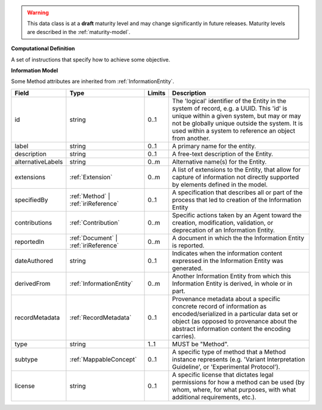 
.. warning:: This data class is at a **draft** maturity level and may change
    significantly in future releases. Maturity levels are described in 
    the :ref:`maturity-model`.
                      
                    
**Computational Definition**

A set of instructions that specify how to achieve some objective.

**Information Model**

Some Method attributes are inherited from :ref:`InformationEntity`.

.. list-table::
   :class: clean-wrap
   :header-rows: 1
   :align: left
   :widths: auto

   *  - Field
      - Type
      - Limits
      - Description
   *  - id
      - string
      - 0..1
      - The 'logical' identifier of the Entity in the system of record, e.g. a UUID.  This 'id' is unique within a given system, but may or may not be globally unique outside the system. It is used within a system to reference an object from another.
   *  - label
      - string
      - 0..1
      - A primary name for the entity.
   *  - description
      - string
      - 0..1
      - A free-text description of the Entity.
   *  - alternativeLabels
      - string
      - 0..m
      - Alternative name(s) for the Entity.
   *  - extensions
      - :ref:`Extension`
      - 0..m
      - A list of extensions to the Entity, that allow for capture of information not directly supported by elements defined in the model.
   *  - specifiedBy
      - :ref:`Method` | :ref:`iriReference`
      - 0..1
      - A specification that describes all or part of the process that led to creation of the Information Entity
   *  - contributions
      - :ref:`Contribution`
      - 0..m
      - Specific actions taken by an Agent toward the creation, modification, validation, or deprecation of an Information Entity.
   *  - reportedIn
      - :ref:`Document` | :ref:`iriReference`
      - 0..m
      - A document in which the the Information Entity is reported.
   *  - dateAuthored
      - string
      - 0..1
      - Indicates when the information content expressed in the Information Entity was generated.
   *  - derivedFrom
      - :ref:`InformationEntity`
      - 0..m
      - Another Information Entity from which this Information Entity is derived, in whole or in part.
   *  - recordMetadata
      - :ref:`RecordMetadata`
      - 0..1
      - Provenance metadata about a specific concrete record of information as encoded/serialized in a particular data set or object (as opposed to provenance about the abstract information content the encoding carries).
   *  - type
      - string
      - 1..1
      - MUST be "Method".
   *  - subtype
      - :ref:`MappableConcept`
      - 0..1
      - A specific type of method that a Method instance represents (e.g. 'Variant Interpretation Guideline', or 'Experimental Protocol').
   *  - license
      - string
      - 0..1
      - A specific license that dictates legal permissions for how a method can be used (by whom, where, for what purposes, with what additional requirements, etc.).
